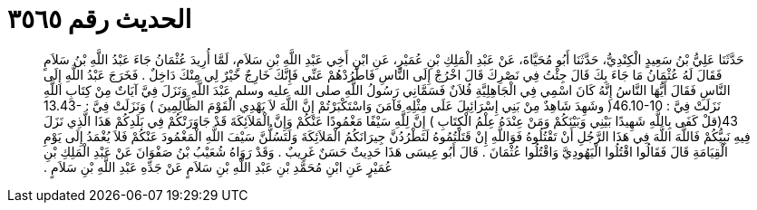 
= الحديث رقم ٣٥٦٥

[quote.hadith]
حَدَّثَنَا عَلِيُّ بْنُ سَعِيدٍ الْكِنْدِيُّ، حَدَّثَنَا أَبُو مُحَيَّاةَ، عَنْ عَبْدِ الْمَلِكِ بْنِ عُمَيْرٍ، عَنِ ابْنِ أَخِي عَبْدِ اللَّهِ بْنِ سَلاَمٍ، لَمَّا أُرِيدَ عُثْمَانُ جَاءَ عَبْدُ اللَّهِ بْنُ سَلاَمٍ فَقَالَ لَهُ عُثْمَانُ مَا جَاءَ بِكَ قَالَ جِئْتُ فِي نَصْرِكَ قَالَ اخْرُجْ إِلَى النَّاسِ فَاطْرُدْهُمْ عَنِّي فَإِنَّكَ خَارِجٌ خَيْرٌ لِي مِنْكَ دَاخِلٌ ‏.‏ فَخَرَجَ عَبْدُ اللَّهِ إِلَى النَّاسِ فَقَالَ أَيُّهَا النَّاسُ إِنَّهُ كَانَ اسْمِي فِي الْجَاهِلِيَّةِ فُلاَنٌ فَسَمَّانِي رَسُولُ اللَّهِ صلى الله عليه وسلم عَبْدَ اللَّهِ وَنَزَلَ فِيَّ آيَاتٌ مِنْ كِتَابِ اللَّهِ نَزَلَتْ فِيَّ ‏:‏ ‏46.10-10(‏ وشَهِدَ شَاهِدٌ مِنْ بَنِي إِسْرَائِيلَ عَلَى مِثْلِهِ فَآمَنَ وَاسْتَكْبَرْتُمْ إِنَّ اللَّهَ لاَ يَهْدِي الْقَوْمَ الظَّالِمِينَ ‏)‏ وَنَزَلَتْ فِيَّ ‏:‏ ‏13.43-43(‏قلْ كَفَى بِاللَّهِ شَهِيدًا بَيْنِي وَبَيْنَكُمْ وَمَنْ عِنْدَهُ عِلْمُ الْكِتَابِ ‏)‏ إِنَّ لِلَّهِ سَيْفًا مَغْمُودًا عَنْكُمْ وَإِنَّ الْمَلاَئِكَةَ قَدْ جَاوَرَتْكُمْ فِي بَلَدِكُمْ هَذَا الَّذِي نَزَلَ فِيهِ نَبِيُّكُمْ فَاللَّهَ اللَّهَ فِي هَذَا الرَّجُلِ أَنْ تَقْتُلُوهُ فَوَاللَّهِ إِنْ قَتَلْتُمُوهُ لَتَطْرُدُنَّ جِيرَانَكُمُ الْمَلاَئِكَةَ وَلَتَسُلُّنَّ سَيْفَ اللَّهِ الْمَغْمُودَ عَنْكُمْ فَلاَ يُغْمَدُ إِلَى يَوْمِ الْقِيَامَةِ قَالَ فَقَالُوا اقْتُلُوا الْيَهُودِيَّ وَاقْتُلُوا عُثْمَانَ ‏.‏ قَالَ أَبُو عِيسَى هَذَا حَدِيثٌ حَسَنٌ غَرِيبٌ ‏.‏ وَقَدْ رَوَاهُ شُعَيْبُ بْنُ صَفْوَانَ عَنْ عَبْدِ الْمَلِكِ بْنِ عُمَيْرٍ عَنِ ابْنِ مُحَمَّدِ بْنِ عَبْدِ اللَّهِ بْنِ سَلاَمٍ عَنْ جَدِّهِ عَبْدِ اللَّهِ بْنِ سَلاَمٍ ‏.‏